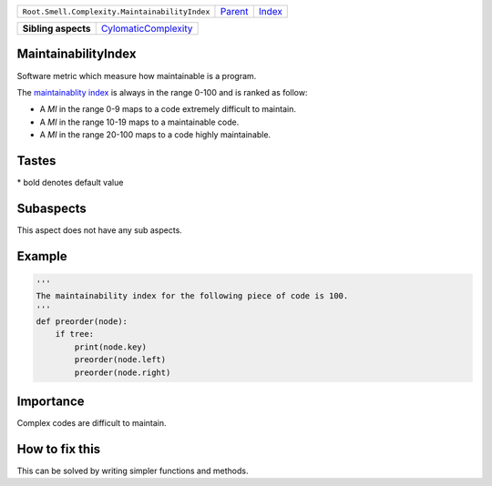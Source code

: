 +------------------------------------------------+----------------------------+------------------------------------------------------------------+
| ``Root.Smell.Complexity.MaintainabilityIndex`` | `Parent <../README.rst>`_  | `Index <//github.com/coala/aspect-docs/blob/master/README.rst>`_ |
+------------------------------------------------+----------------------------+------------------------------------------------------------------+


+---------------------+------------------------------------------------------------+
| **Sibling aspects** | `CylomaticComplexity <../CylomaticComplexity/README.rst>`_ |
+---------------------+------------------------------------------------------------+

MaintainabilityIndex
====================
Software metric which measure how maintainable is a program.

The `maintainablity index
<www.projectcodemeter.com/cost_estimation/help/GL_maintainability.htm>`_
is always in the range 0-100 and is ranked
as follow:

* A `MI` in the range 0-9 maps to a code extremely difficult to maintain.
* A `MI` in the range 10-19 maps to a maintainable code.
* A `MI` in the range 20-100 maps to a code highly maintainable.

Tastes
========

+--------------------------+------------------------------------+------------------------------------+
| Taste                    |  Meaning                           |  Values                            |
+==========================+====================================+====================================+
|                          |                                    |                                    |
|``maintainability_index`` | Maintainability index of your code | **10**, 0, 1, 2, 3, 4, 5, 6, 7, 8, 9, 11, 12, 13, 14, 15, 16, 17, 18, 19, 20, 21, 22, 23, 24, 25, 26, 27, 28, 29, 30, 31, 32, 33, 34, 35, 36, 37, 38, 39, 40, 41, 42, 43, 44, 45, 46, 47, 48, 49, 50, 51, 52, 53, 54, 55, 56, 57, 58, 59, 60, 61, 62, 63, 64, 65, 66, 67, 68, 69, 70, 71, 72, 73, 74, 75, 76, 77, 78, 79, 80, 81, 82, 83, 84, 85, 86, 87, 88, 89, 90, 91, 92, 93, 94, 95, 96, 97, 98, 99+
|                          |                                    |                                    |
+--------------------------+------------------------------------+------------------------------------+


\* bold denotes default value

Subaspects
==========

This aspect does not have any sub aspects.

Example
=======

.. code-block:: Python

    '''
    The maintainability index for the following piece of code is 100.
    '''
    def preorder(node):
        if tree:
            print(node.key)
            preorder(node.left)
            preorder(node.right)


Importance
==========

Complex codes are difficult to maintain.

How to fix this
==========

This can be solved by writing simpler functions and methods.

